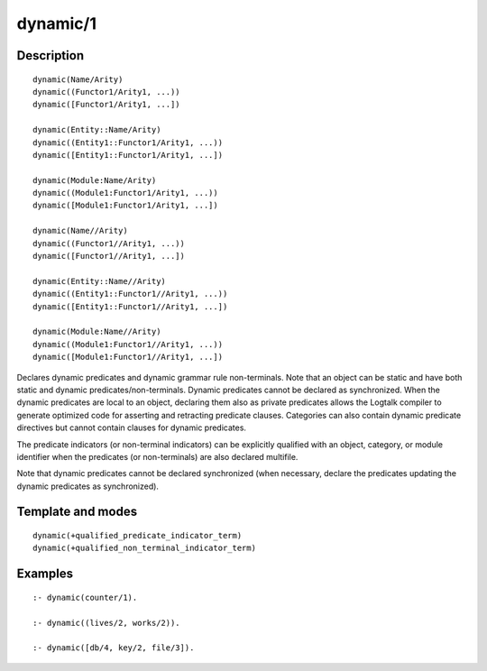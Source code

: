 ..
   This file is part of Logtalk <https://logtalk.org/>  
   Copyright 1998-2018 Paulo Moura <pmoura@logtalk.org>

   Licensed under the Apache License, Version 2.0 (the "License");
   you may not use this file except in compliance with the License.
   You may obtain a copy of the License at

       http://www.apache.org/licenses/LICENSE-2.0

   Unless required by applicable law or agreed to in writing, software
   distributed under the License is distributed on an "AS IS" BASIS,
   WITHOUT WARRANTIES OR CONDITIONS OF ANY KIND, either express or implied.
   See the License for the specific language governing permissions and
   limitations under the License.


.. index:: dynamic/1
.. _directives_dynamic_1:

dynamic/1
=========

Description
-----------

::

   dynamic(Name/Arity)
   dynamic((Functor1/Arity1, ...))
   dynamic([Functor1/Arity1, ...])

   dynamic(Entity::Name/Arity)
   dynamic((Entity1::Functor1/Arity1, ...))
   dynamic([Entity1::Functor1/Arity1, ...])

   dynamic(Module:Name/Arity)
   dynamic((Module1:Functor1/Arity1, ...))
   dynamic([Module1:Functor1/Arity1, ...])

   dynamic(Name//Arity)
   dynamic((Functor1//Arity1, ...))
   dynamic([Functor1//Arity1, ...])

   dynamic(Entity::Name//Arity)
   dynamic((Entity1::Functor1//Arity1, ...))
   dynamic([Entity1::Functor1//Arity1, ...])

   dynamic(Module:Name//Arity)
   dynamic((Module1:Functor1//Arity1, ...))
   dynamic([Module1:Functor1//Arity1, ...])

Declares dynamic predicates and dynamic grammar rule non-terminals. Note
that an object can be static and have both static and dynamic
predicates/non-terminals. Dynamic predicates cannot be declared as
synchronized. When the dynamic predicates are local to an object,
declaring them also as private predicates allows the Logtalk compiler to
generate optimized code for asserting and retracting predicate clauses.
Categories can also contain dynamic predicate directives but cannot
contain clauses for dynamic predicates.

The predicate indicators (or non-terminal indicators) can be explicitly
qualified with an object, category, or module identifier when the
predicates (or non-terminals) are also declared multifile.

Note that dynamic predicates cannot be declared synchronized (when
necessary, declare the predicates updating the dynamic predicates as
synchronized).

Template and modes
------------------

::

   dynamic(+qualified_predicate_indicator_term)
   dynamic(+qualified_non_terminal_indicator_term)

Examples
--------

::

   :- dynamic(counter/1).

   :- dynamic((lives/2, works/2)).

   :- dynamic([db/4, key/2, file/3]).

.. seealso::

   :ref:`directives_dynamic_0`,
   :ref:`methods_predicate_property_2`
